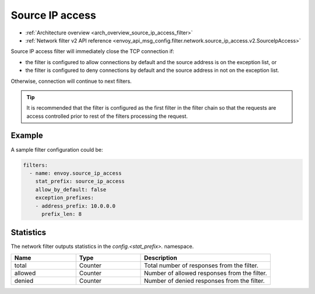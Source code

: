 .. _config_network_filters_source_ip_access:

Source IP access
======================

* :ref:`Architecture overview <arch_overview_source_ip_access_filter>`
* :ref:`Network filter v2 API reference <envoy_api_msg_config.filter.network.source_ip_access.v2.SourceIpAccess>`


Source IP access filter will immediately close the TCP connection if:

* the filter is configured to allow connections by default and the source address is on the exception list, or
* the filter is configured to deny connections by default and the source address in not on the exception list.

Otherwise, connection will continue to next filters.
  
.. tip::
  It is recommended that the filter is configured as the first filter in the filter chain so
  that the requests are access controlled prior to rest of the filters processing the request.

Example
-------

A sample filter configuration could be:

.. code-block:: yaml

  filters:
    - name: envoy.source_ip_access
      stat_prefix: source_ip_access
      allow_by_default: false
      exception_prefixes:
      - address_prefix: 10.0.0.0
        prefix_len: 8

Statistics
----------

The network filter outputs statistics in the *config.<stat_prefix>.* namespace.

.. csv-table::
  :header: Name, Type, Description
  :widths: 1, 1, 2

  total, Counter, Total number of responses from the filter.
  allowed, Counter, Number of allowed responses from the filter.
  denied, Counter, Number of denied responses from the filter.
